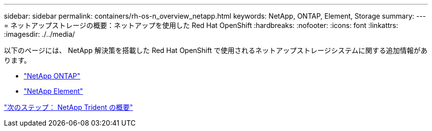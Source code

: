 ---
sidebar: sidebar 
permalink: containers/rh-os-n_overview_netapp.html 
keywords: NetApp, ONTAP, Element, Storage 
summary:  
---
= ネットアップストレージの概要：ネットアップを使用した Red Hat OpenShift
:hardbreaks:
:nofooter: 
:icons: font
:linkattrs: 
:imagesdir: ./../media/


[role="lead"]
以下のページには、 NetApp 解決策を搭載した Red Hat OpenShift で使用されるネットアップストレージシステムに関する追加情報があります。

* link:rh-os-n_netapp_ontap.html["NetApp ONTAP"]
* link:rh-os-n_netapp_element.html["NetApp Element"]


link:rh-os-n_overview_trident.html["次のステップ： NetApp Trident の概要"]
